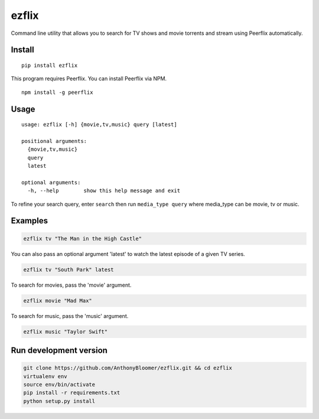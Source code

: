 ezflix
======

Command line utility that allows you to search for TV shows and movie torrents and
stream using Peerflix automatically.

Install
~~~~~~~

::

    pip install ezflix

This program requires Peerflix. You can install Peerflix via NPM.

::

    npm install -g peerflix

Usage
~~~~~

::

  usage: ezflix [-h] {movie,tv,music} query [latest]

  positional arguments:
    {movie,tv,music}
    query
    latest

  optional arguments:
    -h, --help        show this help message and exit

To refine your search query, enter ``search`` then run ``media_type query`` where media_type can be movie, tv or music.

Examples
~~~~~~~~

.. code:: bash

    ezflix tv "The Man in the High Castle"

You can also pass an optional argument 'latest' to watch the latest
episode of a given TV series.

.. code:: bash

    ezflix tv "South Park" latest

To search for movies, pass the 'movie' argument.

.. code:: bash

    ezflix movie "Mad Max"

To search for music, pass the 'music' argument.

.. code:: bash

    ezflix music "Taylor Swift"

Run development version
~~~~~~~~~~~~~~~~~~~~~~~

.. code:: bash

    git clone https://github.com/AnthonyBloomer/ezflix.git && cd ezflix
    virtualenv env
    source env/bin/activate
    pip install -r requirements.txt
    python setup.py install

